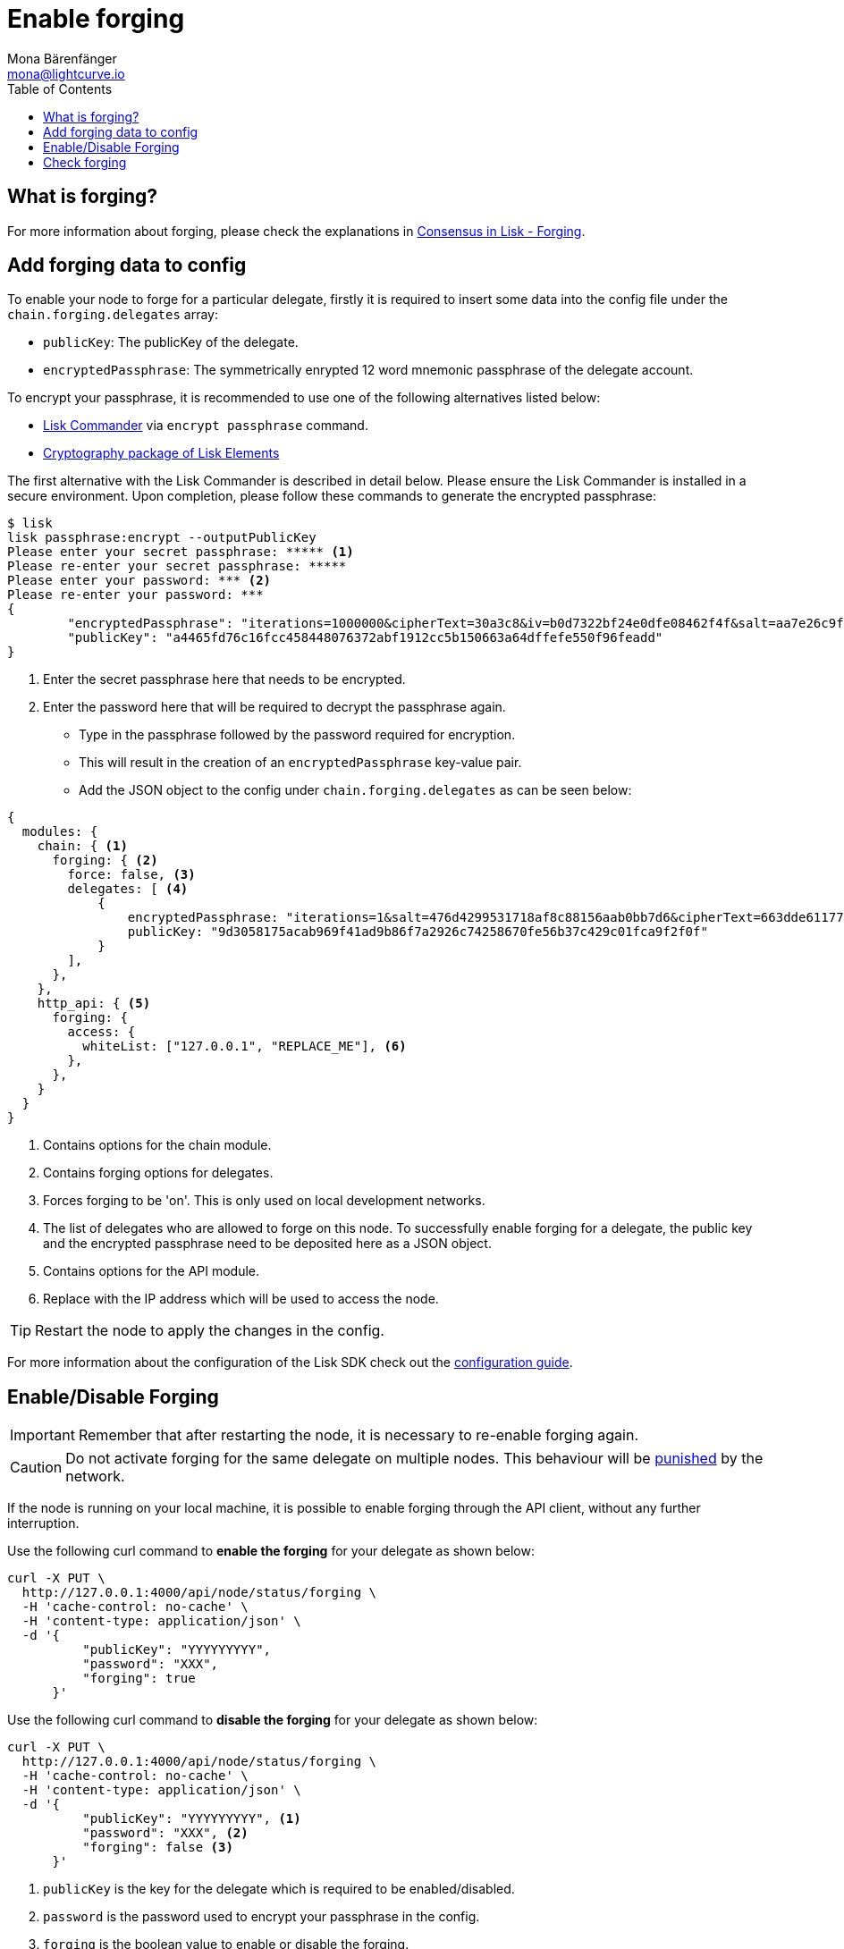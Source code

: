 = Enable forging
Mona Bärenfänger <mona@lightcurve.io>
:description: The forging guide explains how to enable, disable and check forging on the respective user's node.
:toc:
:v_protocol: master

:url_commander_commands: references/lisk-commander/commands.adoc
:url_elements_crytpography: references/lisk-elements/cryptography.adoc
:url_explanations_consensus: explanations/consensus.adoc#forging
:url_guides_config: guides/app-development/configuration.adoc

:url_protocol_block_forgers: {v_protocol}@lisk-protocol::blocks.adoc#forgers
:url_protocol_dpos: {v_protocol}@lisk-protocol::consensus-algorithm.adoc
:url_protocol_delegate_selection: {v_protocol}@lisk-protocol::consensus-algorithm.adoc#delegate_selection
:url_protocol_blocks_punishment: {v_protocol}@lisk-protocol::consensus-algorithm.adoc#punishment

== What is forging?

For more information about forging, please check the explanations in xref:{url_explanations_consensus}[Consensus in Lisk - Forging].

[[config_forging_data]]
== Add forging data to config

To enable your node to forge for a particular delegate, firstly it is required to insert some data into the config file under the `chain.forging.delegates` array:

* `publicKey`: The publicKey of the delegate.
* `encryptedPassphrase`: The symmetrically enrypted 12 word mnemonic passphrase of the delegate account.

To encrypt your passphrase, it is recommended to use one of the following alternatives listed below:

* xref:{url_commander_commands}[Lisk Commander] via `encrypt passphrase` command.
* xref:{url_elements_crytpography}[Cryptography package of Lisk Elements]

The first alternative with the Lisk Commander is described in detail below.
Please ensure the Lisk Commander is installed in a secure environment.
Upon completion, please follow these commands to generate the encrypted passphrase:

[source,bash]
----
$ lisk
lisk passphrase:encrypt --outputPublicKey
Please enter your secret passphrase: ***** <1>
Please re-enter your secret passphrase: *****
Please enter your password: *** <2>
Please re-enter your password: ***
{
        "encryptedPassphrase": "iterations=1000000&cipherText=30a3c8&iv=b0d7322bf24e0dfe08462f4f&salt=aa7e26c9f4317b61b4f45b5c6909f941&tag=a2e0eadaf1f11a10b342965bc3bafc68&version=1",
        "publicKey": "a4465fd76c16fcc458448076372abf1912cc5b150663a64dffefe550f96feadd"
}
----

<1> Enter the secret passphrase here that needs to be encrypted.
<2> Enter the password here that will be required to decrypt the passphrase again.

* Type in the passphrase followed by the password required for encryption.
* This will result in the creation of an `encryptedPassphrase` key-value pair.
* Add the JSON object to the config under `chain.forging.delegates` as can be seen below:

[source,js,linenums]
----
{
  modules: {
    chain: { <1>
      forging: { <2>
        force: false, <3>
        delegates: [ <4>
            {
                encryptedPassphrase: "iterations=1&salt=476d4299531718af8c88156aab0bb7d6&cipherText=663dde611776d87029ec188dc616d96d813ecabcef62ed0ad05ffe30528f5462c8d499db943ba2ded55c3b7c506815d8db1c2d4c35121e1d27e740dc41f6c405ce8ab8e3120b23f546d8b35823a30639&iv=1a83940b72adc57ec060a648&tag=b5b1e6c6e225c428a4473735bc8f1fc9&version=1",
                publicKey: "9d3058175acab969f41ad9b86f7a2926c74258670fe56b37c429c01fca9f2f0f"
            }
        ],
      },
    },
    http_api: { <5>
      forging: {
        access: {
          whiteList: ["127.0.0.1", "REPLACE_ME"], <6>
        },
      },
    }
  }
}
----

<1> Contains options for the chain module.
<2> Contains forging options for delegates.
<3> Forces forging to be 'on'.
This is only used on local development networks.
<4> The list of delegates who are allowed to forge on this node.
To successfully enable forging for a delegate, the public key and the encrypted passphrase need to be deposited here as a JSON object.
<5> Contains options for the API module.
<6> Replace with the IP address which will be used to access the node.

TIP: Restart the node to apply the changes in the config.

For more information about the configuration of the Lisk SDK check out the xref:{url_guides_config}[configuration guide].

[[forging_enable_disable]]
== Enable/Disable Forging

IMPORTANT: Remember that after restarting the node, it is necessary to re-enable forging again.

[CAUTION]
====
Do not activate forging for the same delegate on multiple nodes.
This behaviour will be xref:{url_protocol_blocks_punishment}[punished] by the network.
====

If the node is running on your local machine, it is possible to enable forging through the API client, without any further interruption.

Use the following curl command to *enable the forging* for your delegate as shown below:

[source,bash]
----
curl -X PUT \
  http://127.0.0.1:4000/api/node/status/forging \
  -H 'cache-control: no-cache' \
  -H 'content-type: application/json' \
  -d '{
          "publicKey": "YYYYYYYYY",
          "password": "XXX",
          "forging": true
      }'
----

Use the following curl command to *disable the forging* for your delegate as shown below:

[source,bash]
----
curl -X PUT \
  http://127.0.0.1:4000/api/node/status/forging \
  -H 'cache-control: no-cache' \
  -H 'content-type: application/json' \
  -d '{
          "publicKey": "YYYYYYYYY", <1>
          "password": "XXX", <2>
          "forging": false <3>
      }'
----

<1> `publicKey` is the key for the delegate which is required to be enabled/disabled.
<2> `password` is the password used to encrypt your passphrase in the config.
<3> `forging` is the boolean value to enable or disable the forging.

[NOTE]
====
The endpoints to enable and disable forging are *idempotent*.

This means that the results are identical, regardless of how many times the query is executed.
====

[[check_forging]]
== Check forging

Use the following `curl` command to verify the forging status of your delegate as shown below:

[source,bash]
----
curl \
  http://127.0.0.1:4000/api/node/status/forging \
  -H 'cache-control: no-cache' \
  -H 'content-type: application/json'
----

The result should appear as shown below in the following code snippet:

[source,json,linenums]
----
{
  "meta": {},
  "data": [
    {
      "forging": true,
      "publicKey": "9bc945f92141d5e11e97274c275d127dc7656dda5c8fcbf1df7d44827a732664"
    }
  ],
  "links": {}
}
----
